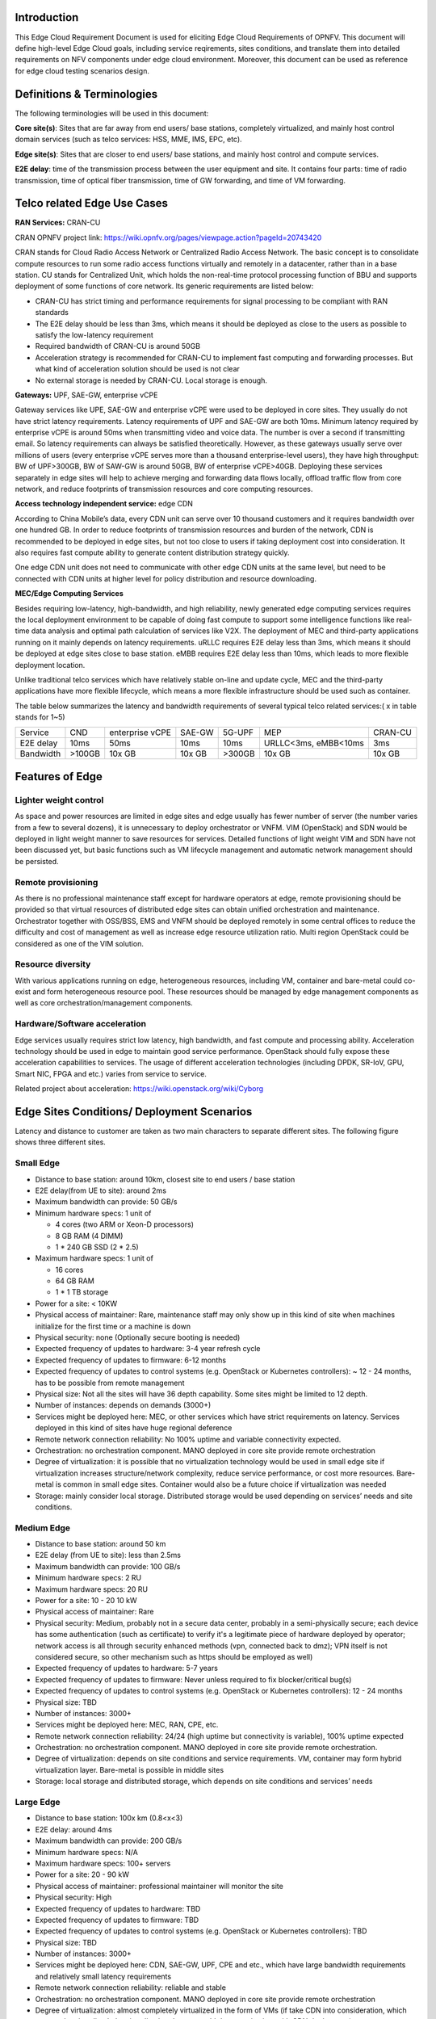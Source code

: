 .. This work is licensed under a Creative Commons Attribution 4.0 International License.
.. http://creativecommons.org/licenses/by/4.0
.. (c) Open Platform for NFV Project, Inc. and its contributors

============
Introduction
============

This Edge Cloud Requirement Document is used for eliciting Edge Cloud
Requirements of OPNFV. This document will define high-level Edge Cloud goals,
including service reqirements, sites conditions, and translate them into
detailed requirements on NFV components under edge cloud environment. Moreover,
this document can be used as reference for edge cloud testing scenarios design.


===========================
Definitions & Terminologies
===========================

The following terminologies will be used in this document:

**Core site(s)**: Sites that are far away from end users/ base stations,
completely virtualized, and mainly host control domain services (such as telco
services: HSS, MME, IMS, EPC, etc).

**Edge site(s)**: Sites that are closer to end users/ base stations, and mainly
host control and compute services.

**E2E delay**: time of the transmission process between the user equipment and
site. It contains four parts: time of radio transmission, time of optical fiber
transmission, time of GW forwarding, and time of VM forwarding.


============================
Telco related Edge Use Cases
============================

**RAN Services:**  CRAN-CU

CRAN OPNFV project link: https://wiki.opnfv.org/pages/viewpage.action?pageId=20743420

CRAN stands for Cloud Radio Access Network or Centralized Radio Access Network.
The basic concept is to consolidate compute resources to run some radio access
functions virtually and remotely in a datacenter, rather than in a base station.
CU stands for Centralized Unit, which holds the non-real-time protocol processing
function of BBU and supports deployment of some functions of core network.
Its generic requirements are listed below:

- CRAN-CU has strict timing and performance requirements for signal processing
  to be compliant with RAN standards

- The E2E delay should be less than 3ms, which means it should be deployed as
  close to the users as possible to satisfy the low-latency requirement

- Required bandwidth of CRAN-CU is around 50GB

- Acceleration strategy is recommended for CRAN-CU to implement fast computing
  and forwarding processes. But what kind of acceleration solution should be used is not clear

- No external storage is needed by CRAN-CU. Local storage is enough.

**Gateways:** UPF, SAE-GW, enterprise vCPE

Gateway services like UPE, SAE-GW and enterprise vCPE were used to be deployed
in core sites. They usually do not have strict latency requirements. Latency
requirements of UPF and SAE-GW are both 10ms. Minimum latency required by
enterprise vCPE is around 50ms when transmitting video and voice data. The number
is over a second if transmitting email. So latency requirements can always be
satisfied theoretically. However, as these gateways usually serve over millions
of users (every enterprise vCPE serves more than a thousand enterprise-level users),
they have high throughput: BW of UPF>300GB, BW of SAW-GW is around 50GB, BW of
enterprise vCPE>40GB. Deploying these services separately in edge sites will help to
achieve merging and forwarding data flows locally, offload traffic flow from core
network, and reduce footprints of transmission resources and core computing resources.

**Access technology independent service:** edge CDN

According to China Mobile’s data, every CDN unit can serve over 10 thousand
customers and it requires bandwidth over one hundred GB. In order to reduce
footprints of transmission resources and burden of the network, CDN is recommended
to be deployed in edge sites, but not too close to users if taking deployment cost
into consideration. It also requires fast compute ability to generate content
distribution strategy quickly.

One edge CDN unit does not need to communicate with other edge CDN units at the
same level, but need to be connected with CDN units at higher level for policy
distribution and resource downloading.

**MEC/Edge Computing Services**

Besides requiring low-latency, high-bandwidth, and high reliability, newly
generated edge computing services requires the local deployment environment
to be capable of doing fast compute to support some intelligence functions
like real-time data analysis and optimal path calculation of services like V2X.
The deployment of MEC and third-party applications running on it mainly depends
on latency requirements. uRLLC requires E2E delay less than 3ms, which means it
should be deployed at edge sites close to base station. eMBB requires E2E delay
less than 10ms, which leads to more flexible deployment location.

Unlike traditional telco services which have relatively stable on-line and update
cycle, MEC and the third-party applications have more flexible lifecycle, which
means a more flexible infrastructure should be used such as container.

The table below summarizes the latency and bandwidth requirements of several
typical telco related services:( x in table stands for 1~5)

+---------------+---------+-----------------+----------+----------+-------------------------+----------+
| Service       | CND     | enterprise vCPE | SAE-GW   | 5G-UPF   | MEP                     | CRAN-CU  |
+---------------+---------+-----------------+----------+----------+-------------------------+----------+
| E2E delay     |   10ms  | 50ms            | 10ms     | 10ms     | URLLC<3ms, eMBB<10ms    | 3ms      |
+---------------+---------+-----------------+----------+----------+-------------------------+----------+
| Bandwidth     | >100GB  | 10x GB          | 10x GB   | >300GB   | 10x GB                  | 10x GB   |
+---------------+---------+-----------------+----------+----------+-------------------------+----------+

================
Features of Edge
================


Lighter weight control
======================

As space and power resources are limited in edge sites and edge usually has
fewer number of server (the number varies from a few to several dozens), it is
unnecessary to deploy orchestrator or VNFM. VIM (OpenStack) and SDN would be
deployed in light weight manner to save resources for services. Detailed
functions of light weight VIM and SDN have not been discussed yet, but basic
functions such as VM lifecycle management and automatic network management
should be persisted.

Remote provisioning
===================

As there is no professional maintenance staff except for hardware operators at
edge, remote provisioning should be provided so that virtual resources of
distributed edge sites can obtain unified orchestration and maintenance.
Orchestrator together with OSS/BSS, EMS and VNFM should be deployed remotely
in some central offices to reduce the difficulty and cost of management as well
as increase edge resource utilization ratio. Multi region OpenStack could be
considered as one of the VIM solution.

Resource diversity
==================

With various applications running on edge, heterogeneous resources, including
VM, container and bare-metal could co-exist and form heterogeneous resource pool.
These resources should be managed by edge management components as well as core
orchestration/management components.

Hardware/Software acceleration
==============================

Edge services usually requires strict low latency, high bandwidth, and fast
compute and processing ability. Acceleration technology should be used in
edge to maintain good service performance. OpenStack should fully expose these
acceleration capabilities to services. The usage of different acceleration
technologies (including DPDK, SR-IoV, GPU, Smart NIC, FPGA and etc.) varies
from service to service.

Related project about acceleration: https://wiki.openstack.org/wiki/Cyborg

===========================================
Edge Sites Conditions/ Deployment Scenarios
===========================================

Latency and distance to customer are taken as two main characters to separate
different sites. The following figure shows three different sites.

.. figure:: images/SitesPlot.png
  :alt: Edge Sites Structure
  :align: center

Small Edge
==========

- Distance to base station: around 10km, closest site to end users / base station
- E2E delay(from UE to site): around 2ms
- Maximum bandwidth can provide: 50 GB/s
- Minimum hardware specs: 1 unit of

  - 4 cores (two ARM or Xeon-D processors)
  - 8 GB RAM (4 DIMM)
  - 1 * 240 GB SSD (2 * 2.5)

- Maximum hardware specs: 1 unit of

  - 16 cores
  - 64 GB RAM
  - 1 * 1 TB storage

- Power for a site: < 10KW
- Physical access of maintainer: Rare, maintenance staff may only show up in
  this kind of site when machines initialize for the first time or a machine
  is down
- Physical security: none (Optionally secure booting is needed)
- Expected frequency of updates to hardware: 3-4 year refresh cycle
- Expected frequency of updates to firmware: 6-12 months
- Expected frequency of updates to control systems (e.g. OpenStack or
  Kubernetes controllers): ~ 12 - 24 months, has to be possible from remote
  management
- Physical size: Not all the sites will have 36 depth capability. Some sites
  might be limited to 12 depth.
- Number of instances: depends on demands (3000+)
- Services might be deployed here: MEC, or other services which have strict
  requirements on latency. Services deployed in this kind of sites have huge
  regional deference
- Remote network connection reliability: No 100% uptime and variable
  connectivity expected.
- Orchestration: no orchestration component. MANO deployed in core site provide
  remote orchestration
- Degree of virtualization: it is possible that no virtualization technology would
  be used in small edge site if virtualization increases structure/network complexity,
  reduce service performance, or cost more resources. Bare-metal is common in small
  edge sites. Container would also be a future choice if virtualization was needed
- Storage: mainly consider local storage. Distributed storage would be used depending
  on services’ needs and site conditions.

Medium Edge
===========
- Distance to base station: around 50 km
- E2E delay (from UE to site): less than 2.5ms
- Maximum bandwidth can provide: 100 GB/s
- Minimum hardware specs: 2 RU
- Maximum hardware specs: 20 RU
- Power for a site: 10 - 20 10 kW
- Physical access of maintainer: Rare
- Physical security: Medium, probably not in a secure data center, probably in
  a semi-physically secure; each device has some authentication (such as
  certificate) to verify it's a legitimate piece of hardware deployed by
  operator; network access is all through security enhanced methods (vpn,
  connected back to dmz); VPN itself is not considered secure, so other
  mechanism such as https should be employed as well)
- Expected frequency of updates to hardware: 5-7 years
- Expected frequency of updates to firmware: Never unless required to fix blocker/critical bug(s)
- Expected frequency of updates to control systems (e.g. OpenStack or Kubernetes controllers): 12 - 24 months
- Physical size: TBD
- Number of instances: 3000+
- Services might be deployed here: MEC, RAN, CPE, etc.
- Remote network connection reliability: 24/24 (high uptime but connectivity is
  variable), 100% uptime expected
- Orchestration: no orchestration component. MANO deployed in core site
  provide remote orchestration.
- Degree of virtualization: depends on site conditions and service requirements.
  VM, container may form hybrid virtualization layer. Bare-metal is possible in
  middle sites
- Storage: local storage and distributed storage, which depends on site conditions
  and services’ needs

Large Edge
==========
- Distance to base station: 100x km (0.8<x<3)
- E2E delay: around 4ms
- Maximum bandwidth can provide: 200 GB/s
- Minimum hardware specs: N/A
- Maximum hardware specs: 100+ servers
- Power for a site: 20 - 90 kW
- Physical access of maintainer: professional maintainer will monitor the site
- Physical security: High
- Expected frequency of updates to hardware: TBD
- Expected frequency of updates to firmware: TBD
- Expected frequency of updates to control systems (e.g. OpenStack or Kubernetes controllers): TBD
- Physical size: TBD
- Number of instances: 3000+
- Services might be deployed here: CDN, SAE-GW, UPF, CPE and etc., which have
  large bandwidth requirements and relatively small latency requirements
- Remote network connection reliability: reliable and stable
- Orchestration: no orchestration component. MANO deployed in core site provide
  remote orchestration
- Degree of virtualization: almost completely virtualized in the form of VMs
  (if take CDN into consideration, which may not be virtualized, the virtualization
  degree would decrease in sites with CDN deployment)
- Storage: distributed storage

==============
Edge Structure
==============

Based on requirements of telco related use cases and edge sites conditions,
the edge structure has been summarized as the figure below.

.. figure:: images/EdgeStructure.png
	:alt: Edge Structure
	:align: center

=========================================
Requirements & Features on NFV Components
=========================================

Hardware
========

Customized server would be possible for edge because of limited space and power.

More derails: TBD

Acceleration
============
Hardware acceleration resources and acceleration software would be necessary for edge.

More details:TBD

OpenStack
=========
Edge OpenStack would be in hierachical structure. Remote provisioning like
multi-region OpenStack would exist in large edge sites with professional
maintenance staff and provide remote management on several middle/small
edge sites. Middle and small edge sites would not only have their own resource
management components to provide local resource and network management, but
also under the remote provisioning of OpenStack in large edge sites.

.. figure:: images/Layer.png
	:alt: Hierachical OpenStack
	:align: center

For large edge sites, OpenStack would be fully deployed. Its Keystone and Horizon
would provide unified tenant and UI management for both itself and remote middle
and small edge sites. Middle edge sites would have OpenStack with neccessary
services like Nova, Neutron and Glance. Small edge site, which has server number
less than 20, would use light weight OpenStack.

More detalis: TBD

SDN
===
TBD

Orchestration & Management
==========================

Orchestration and VNF lifecycle management: NFVO, VNFM, EMS exist in core cloud
and provide remote lifecycle management.

More details: TBD

Container
=========
VM, container and bare-metal would exist as three different types of
infrastructure resources. Which type of resources to use depends on services’
requirements and sites conditions. The introduction of container would be a
future topic.
